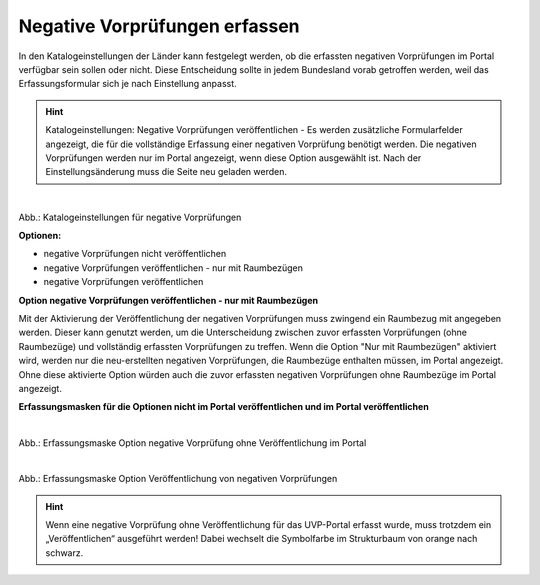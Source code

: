 Negative Vorprüfungen erfassen
===============================

In den Katalogeinstellungen der Länder kann festgelegt werden, ob die erfassten negativen Vorprüfungen im Portal verfügbar sein sollen oder nicht. Diese Entscheidung sollte in jedem Bundesland vorab getroffen werden, weil das Erfassungsformular sich je nach Einstellung anpasst.

.. hint:: Katalogeinstellungen: Negative Vorprüfungen veröffentlichen - Es werden zusätzliche Formularfelder angezeigt, die für die vollständige Erfassung einer negativen Vorprüfung benötigt werden. Die negativen Vorprüfungen werden nur im Portal angezeigt, wenn diese Option ausgewählt ist. Nach der Einstellungsänderung muss die Seite neu geladen werden.

.. figure:: ../img-ige-ng/negative-vorpruefung/ige-ng_negative-vorpruefung_katalogeinstellungen.png
   :align: left
   :scale: 80
   :figwidth: 100%

Abb.: Katalogeinstellungen für negative Vorprüfungen


**Optionen:**

- negative Vorprüfungen nicht veröffentlichen
- negative Vorprüfungen veröffentlichen - nur mit Raumbezügen
- negative Vorprüfungen veröffentlichen


**Option negative Vorprüfungen veröffentlichen - nur mit Raumbezügen**

Mit der Aktivierung der Veröffentlichung der negativen Vorprüfungen muss zwingend ein Raumbezug mit angegeben werden. Dieser kann genutzt werden, um die Unterscheidung zwischen zuvor erfassten Vorprüfungen (ohne Raumbezüge) und vollständig erfassten Vorprüfungen zu treffen. Wenn die Option "Nur mit Raumbezügen" aktiviert wird, werden nur die neu-erstellten negativen Vorprüfungen, die Raumbezüge enthalten müssen, im Portal angezeigt. Ohne diese aktivierte Option würden auch die zuvor erfassten negativen Vorprüfungen ohne Raumbezüge im Portal angezeigt.

**Erfassungsmasken für die Optionen nicht im Portal veröffentlichen und im Portal veröffentlichen**


.. figure:: ../img-ige-ng/negative-vorpruefung/ige-ng_negative-vorpruefung_ohne-veroeffentlichung.png
   :align: left
   :scale: 100
   :figwidth: 100%
   
Abb.: Erfassungsmaske Option negative Vorprüfung ohne Veröffentlichung im Portal


.. figure:: ../img-ige-ng/negative-vorpruefung/ige-ng_negative-vorpruefung_mit-veroeffentlichung.png
   :align: left
   :scale: 100
   :figwidth: 100%
   
Abb.: Erfassungsmaske Option Veröffentlichung von negativen Vorprüfungen


.. hint:: Wenn eine negative Vorprüfung ohne Veröffentlichung für das UVP-Portal erfasst wurde, muss trotzdem ein „Veröffentlichen“ ausgeführt werden! Dabei wechselt die Symbolfarbe im Strukturbaum von orange nach schwarz.

